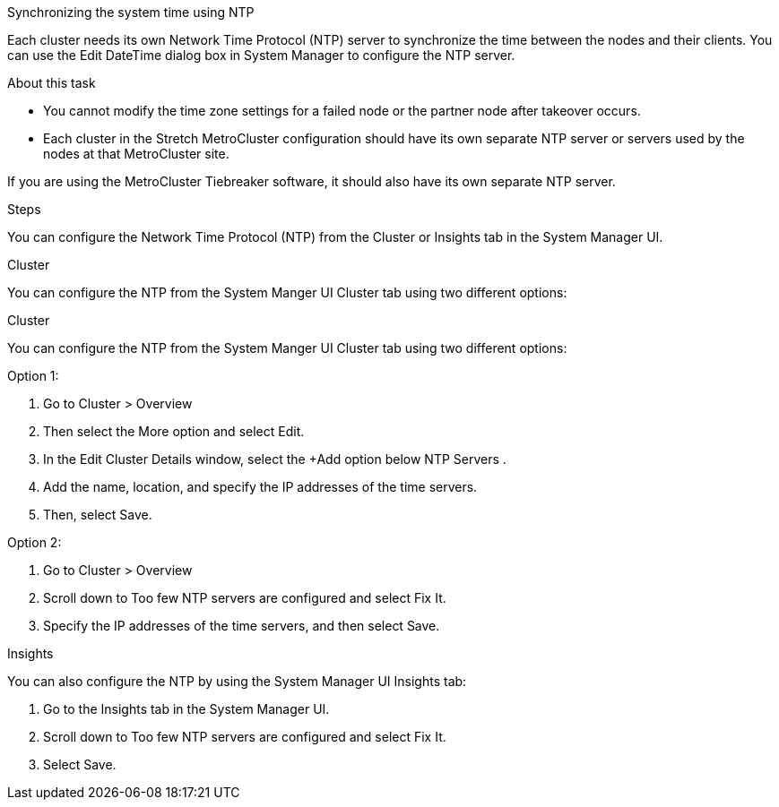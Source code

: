 Synchronizing the system time using NTP

Each cluster needs its own Network Time Protocol (NTP) server to synchronize the time between the nodes and their clients. You can use the Edit DateTime dialog box in System Manager to configure the NTP server.

.About this task
* You cannot modify the time zone settings for a failed node or the partner node after takeover occurs.
* Each cluster in the Stretch MetroCluster configuration should have its own separate NTP server or servers used by the nodes at that MetroCluster site.

If you are using the MetroCluster Tiebreaker software, it should also have its own separate NTP server.

.Steps

You can configure the Network Time Protocol (NTP) from the Cluster or Insights tab in the System Manager UI.

.Cluster
You can configure the NTP from the System Manger UI Cluster tab using two different options:

[role="tabbed-block"]
====

.Cluster
You can configure the NTP from the System Manger UI Cluster tab using two different options:
--
.Option 1:
. Go to Cluster > Overview
. Then select the More option and select Edit.
. In the Edit Cluster Details window, select the +Add option below NTP Servers .
. Add the name, location, and specify the IP addresses of the time servers.
. Then, select Save.

.Option 2:
. Go to Cluster > Overview
. Scroll down to Too few NTP servers are configured and select Fix It.
. Specify the IP addresses of the time servers, and then select Save.
--

.Insights
You can also configure the NTP by using the System Manager UI Insights tab:
--
. Go to the Insights tab in the System Manager UI.
. Scroll down to Too few NTP servers are configured and select Fix It.
. Select Save.
--
====


